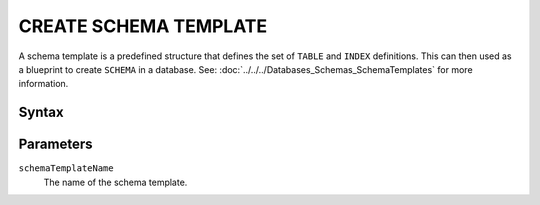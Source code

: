 ======================
CREATE SCHEMA TEMPLATE
======================

.. _create-schema-template:

A schema template is a predefined structure that defines the set of ``TABLE`` and ``INDEX`` definitions. This can then
used as a blueprint to create ``SCHEMA`` in a database. See: :doc:`../../../Databases_Schemas_SchemaTemplates` for more
information.

Syntax
======

.. raw:: html
    :file: SCHEMA_TEMPLATE.diagram.svg

Parameters
==========

``schemaTemplateName``
    The name of the schema template.
